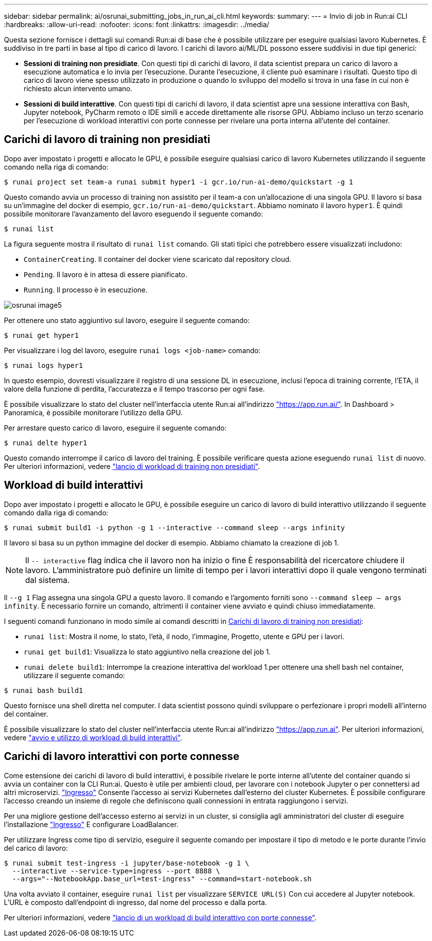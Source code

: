 ---
sidebar: sidebar 
permalink: ai/osrunai_submitting_jobs_in_run_ai_cli.html 
keywords:  
summary:  
---
= Invio di job in Run:ai CLI
:hardbreaks:
:allow-uri-read: 
:nofooter: 
:icons: font
:linkattrs: 
:imagesdir: ../media/


[role="lead"]
Questa sezione fornisce i dettagli sui comandi Run:ai di base che è possibile utilizzare per eseguire qualsiasi lavoro Kubernetes. È suddiviso in tre parti in base al tipo di carico di lavoro. I carichi di lavoro ai/ML/DL possono essere suddivisi in due tipi generici:

* *Sessioni di training non presidiate*. Con questi tipi di carichi di lavoro, il data scientist prepara un carico di lavoro a esecuzione automatica e lo invia per l'esecuzione. Durante l'esecuzione, il cliente può esaminare i risultati. Questo tipo di carico di lavoro viene spesso utilizzato in produzione o quando lo sviluppo del modello si trova in una fase in cui non è richiesto alcun intervento umano.
* *Sessioni di build interattive*. Con questi tipi di carichi di lavoro, il data scientist apre una sessione interattiva con Bash, Jupyter notebook, PyCharm remoto o IDE simili e accede direttamente alle risorse GPU. Abbiamo incluso un terzo scenario per l'esecuzione di workload interattivi con porte connesse per rivelare una porta interna all'utente del container.




== Carichi di lavoro di training non presidiati

Dopo aver impostato i progetti e allocato le GPU, è possibile eseguire qualsiasi carico di lavoro Kubernetes utilizzando il seguente comando nella riga di comando:

....
$ runai project set team-a runai submit hyper1 -i gcr.io/run-ai-demo/quickstart -g 1
....
Questo comando avvia un processo di training non assistito per il team-a con un'allocazione di una singola GPU. Il lavoro si basa su un'immagine del docker di esempio, `gcr.io/run-ai-demo/quickstart`. Abbiamo nominato il lavoro `hyper1`. È quindi possibile monitorare l'avanzamento del lavoro eseguendo il seguente comando:

....
$ runai list
....
La figura seguente mostra il risultato di `runai list` comando. Gli stati tipici che potrebbero essere visualizzati includono:

* `ContainerCreating`. Il container del docker viene scaricato dal repository cloud.
* `Pending`. Il lavoro è in attesa di essere pianificato.
* `Running`. Il processo è in esecuzione.


image::osrunai_image5.png[osrunai image5]

Per ottenere uno stato aggiuntivo sul lavoro, eseguire il seguente comando:

....
$ runai get hyper1
....
Per visualizzare i log del lavoro, eseguire `runai logs <job-name>` comando:

....
$ runai logs hyper1
....
In questo esempio, dovresti visualizzare il registro di una sessione DL in esecuzione, inclusi l'epoca di training corrente, l'ETA, il valore della funzione di perdita, l'accuratezza e il tempo trascorso per ogni fase.

È possibile visualizzare lo stato del cluster nell'interfaccia utente Run:ai all'indirizzo https://app.run.ai/["https://app.run.ai/"^]. In Dashboard > Panoramica, è possibile monitorare l'utilizzo della GPU.

Per arrestare questo carico di lavoro, eseguire il seguente comando:

....
$ runai delte hyper1
....
Questo comando interrompe il carico di lavoro del training. È possibile verificare questa azione eseguendo `runai list` di nuovo. Per ulteriori informazioni, vedere https://docs.run.ai/Researcher/Walkthroughs/Walkthrough-Launch-Unattended-Training-Workloads-/["lancio di workload di training non presidiati"^].



== Workload di build interattivi

Dopo aver impostato i progetti e allocato le GPU, è possibile eseguire un carico di lavoro di build interattivo utilizzando il seguente comando dalla riga di comando:

....
$ runai submit build1 -i python -g 1 --interactive --command sleep --args infinity
....
Il lavoro si basa su un python immagine del docker di esempio. Abbiamo chiamato la creazione di job 1.


NOTE: Il `-- interactive` flag indica che il lavoro non ha inizio o fine È responsabilità del ricercatore chiudere il lavoro. L'amministratore può definire un limite di tempo per i lavori interattivi dopo il quale vengono terminati dal sistema.

Il `--g 1` Flag assegna una singola GPU a questo lavoro. Il comando e l'argomento forniti sono `--command sleep -- args infinity`. È necessario fornire un comando, altrimenti il container viene avviato e quindi chiuso immediatamente.

I seguenti comandi funzionano in modo simile ai comandi descritti in <<Carichi di lavoro di training non presidiati>>:

* `runai list`: Mostra il nome, lo stato, l'età, il nodo, l'immagine, Progetto, utente e GPU per i lavori.
* `runai get build1`: Visualizza lo stato aggiuntivo nella creazione del job 1.
* `runai delete build1`: Interrompe la creazione interattiva del workload 1.per ottenere una shell bash nel container, utilizzare il seguente comando:


....
$ runai bash build1
....
Questo fornisce una shell diretta nel computer. I data scientist possono quindi sviluppare o perfezionare i propri modelli all'interno del container.

È possibile visualizzare lo stato del cluster nell'interfaccia utente Run:ai all'indirizzo https://app.run.ai["https://app.run.ai"^]. Per ulteriori informazioni, vedere https://docs.run.ai/Researcher/Walkthroughs/Walkthrough-Start-and-Use-Interactive-Build-Workloads-/["avvio e utilizzo di workload di build interattivi"^].



== Carichi di lavoro interattivi con porte connesse

Come estensione dei carichi di lavoro di build interattivi, è possibile rivelare le porte interne all'utente del container quando si avvia un container con la CLI Run:ai. Questo è utile per ambienti cloud, per lavorare con i notebook Jupyter o per connettersi ad altri microservizi. https://kubernetes.io/docs/concepts/services-networking/ingress/["Ingresso"^] Consente l'accesso ai servizi Kubernetes dall'esterno del cluster Kubernetes. È possibile configurare l'accesso creando un insieme di regole che definiscono quali connessioni in entrata raggiungono i servizi.

Per una migliore gestione dell'accesso esterno ai servizi in un cluster, si consiglia agli amministratori del cluster di eseguire l'installazione https://kubernetes.io/docs/concepts/services-networking/ingress/["Ingresso"^] E configurare LoadBalancer.

Per utilizzare Ingress come tipo di servizio, eseguire il seguente comando per impostare il tipo di metodo e le porte durante l'invio del carico di lavoro:

....
$ runai submit test-ingress -i jupyter/base-notebook -g 1 \
  --interactive --service-type=ingress --port 8888 \
  --args="--NotebookApp.base_url=test-ingress" --command=start-notebook.sh
....
Una volta avviato il container, eseguire `runai list` per visualizzare `SERVICE URL(S)` Con cui accedere al Jupyter notebook. L'URL è composto dall'endpoint di ingresso, dal nome del processo e dalla porta.

Per ulteriori informazioni, vedere https://docs.run.ai/Researcher/Walkthroughs/Walkthrough-Launch-an-Interactive-Build-Workload-with-Connected-Ports/["lancio di un workload di build interattivo con porte connesse"^].
